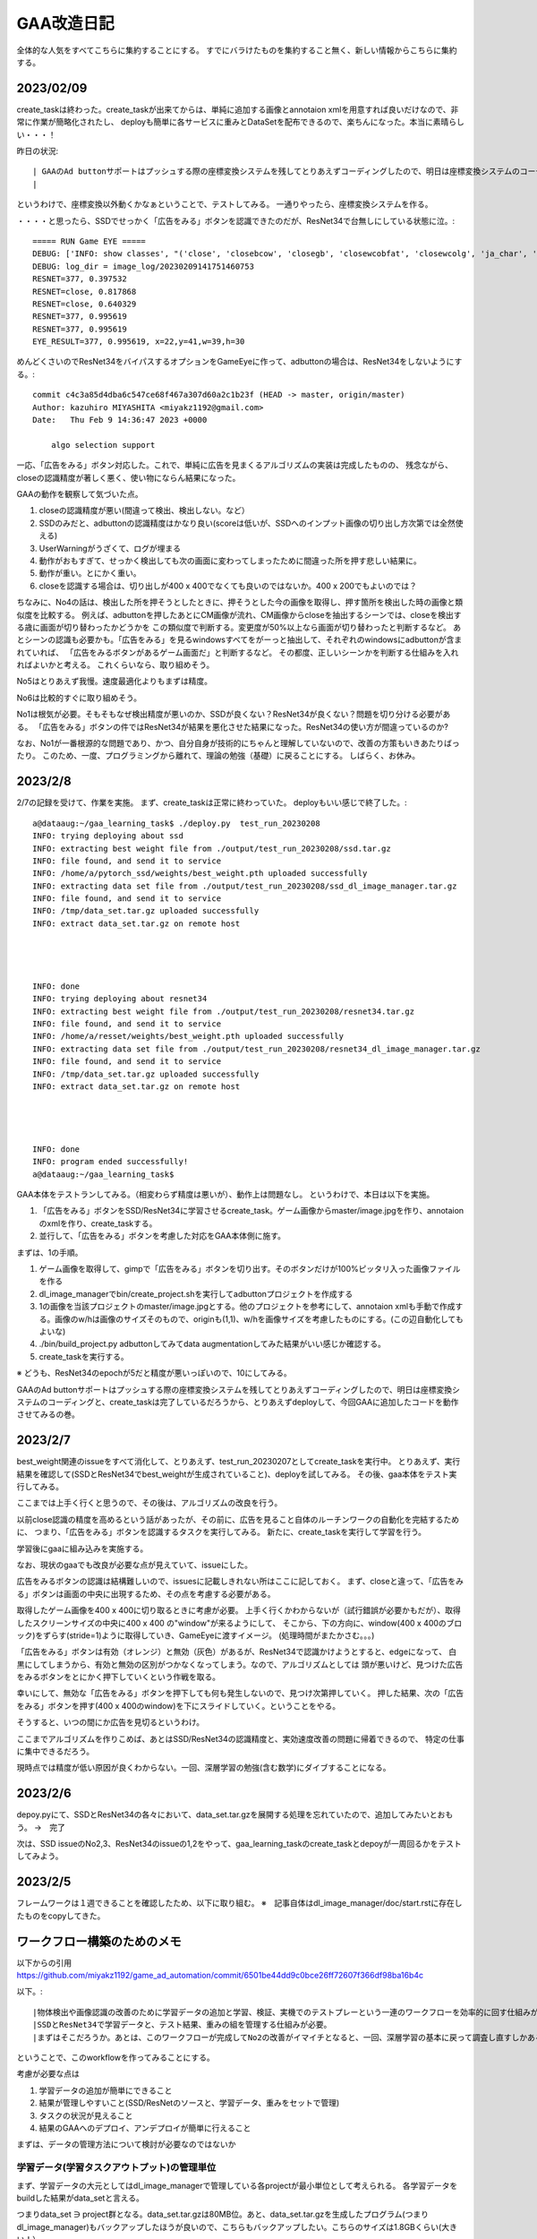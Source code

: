 ===============
GAA改造日記
===============

全体的な人気をすべてこちらに集約することにする。
すでにバラけたものを集約すること無く、新しい情報からこちらに集約する。

2023/02/09
=============

create_taskは終わった。create_taskが出来てからは、単純に追加する画像とannotaion xmlを用意すれば良いだけなので、非常に作業が簡略化されたし、
deployも簡単に各サービスに重みとDataSetを配布できるので、楽ちんになった。本当に素晴らしい・・・！

昨日の状況::

 | GAAのAd buttonサポートはプッシュする際の座標変換システムを残してとりあえずコーディングしたので、明日は座標変換システムのコーディングと、create_taskは完了しているだろうから、とりあえずdeployして、今回GAAに追加したコードを動作させてみるの巻。
 | 

というわけで、座標変換以外動くかなぁということで、テストしてみる。
一通りやったら、座標変換システムを作る。

・・・・と思ったら、SSDでせっかく「広告をみる」ボタンを認識できたのだが、ResNet34で台無しにしている状態に泣。::

  ===== RUN Game EYE =====
  DEBUG: ['INFO: show classes', "('close', 'closebcow', 'closegb', 'closewcobfat', 'closewcolg', 'ja_char', 'adbutton')", '7', "('close', 'closebcow', 'closegb', 'closewcobfat', 'closewcolg', 'ja_char', 'adbutton', 'def0', 'def1', 'def2', 'def3', 'def4', 'def5', 'def6', 'def7', 'def8', 'def9', 'def10', 'def11', 'def12', 'def13')", '21', 'Loading weights into state dict...', 'Finished!', 'DETECT: adbutton(0.63), x=25,y=37,w=157,h=38 None', 'DETECT: closegb(0.21), x=190,y=4,w=39,h=35 None', 'DETECT: closewcobfat(0.20), x=189,y=6,w=39,h=38 None', 'DETECT: closebcow(0.17), x=22,y=41,w=39,h=30 None', 'DETECT: ja_char(0.12), x=22,y=41,w=39,h=30 None', 'IMAGE_LOG=image_log/20230209141751460753']
  DEBUG: log_dir = image_log/20230209141751460753
  RESNET=377, 0.397532
  RESNET=close, 0.817868
  RESNET=close, 0.640329
  RESNET=377, 0.995619
  RESNET=377, 0.995619
  EYE_RESULT=377, 0.995619, x=22,y=41,w=39,h=30

めんどくさいのでResNet34をバイパスするオプションをGameEyeに作って、adbuttonの場合は、ResNet34をしないようにする。::

  commit c4c3a85d4dba6c547ce68f467a307d60a2c1b23f (HEAD -> master, origin/master)
  Author: kazuhiro MIYASHITA <miyakz1192@gmail.com>
  Date:   Thu Feb 9 14:36:47 2023 +0000
  
      algo selection support

一応、「広告をみる」ボタン対応した。これで、単純に広告を見まくるアルゴリズムの実装は完成したものの、
残念ながら、closeの認識精度が著しく悪く、使い物にならん結果になった。


GAAの動作を観察して気づいた点。

1. closeの認識精度が悪い(間違って検出、検出しない。など）

2. SSDのみだと、adbuttonの認識精度はかなり良い(scoreは低いが、SSDへのインプット画像の切り出し方次第では全然使える)

3. UserWarningがうざくて、ログが埋まる

4. 動作がおもすぎて、せっかく検出しても次の画面に変わってしまったために間違った所を押す悲しい結果に。

5. 動作が重い。とにかく重い。

6. closeを認識する場合は、切り出しが400 x 400でなくても良いのではないか。400 x 200でもよいのでは？


ちなみに、No4の話は、検出した所を押そうとしたときに、押そうとした今の画像を取得し、押す箇所を検出した時の画像と類似度を比較する。
例えば、adbuttonを押したあとにCM画像が流れ、CM画像からcloseを抽出するシーンでは、closeを検出する歳に画面が切り替わったかどうかを
この類似度で判断する。変更度が50%以上なら画面が切り替わったと判断するなど。
あとシーンの認識も必要かも。「広告をみる」を見るwindowsすべてをがーっと抽出して、それぞれのwindowsにadbuttonが含まれていれば、
「広告をみるボタンがあるゲーム画面だ」と判断するなど。
その都度、正しいシーンかを判断する仕組みを入れればよいかと考える。
これくらいなら、取り組めそう。

No5はとりあえず我慢。速度最適化よりもまずは精度。

No6は比較的すぐに取り組めそう。

No1は根気が必要。そもそもなぜ検出精度が悪いのか、SSDが良くない？ResNet34が良くない？問題を切り分ける必要がある。
「広告をみる」ボタンの件ではResNet34が結果を悪化させた結果になった。ResNet34の使い方が間違っているのか?

なお、No1が一番根源的な問題であり、かつ、自分自身が技術的にちゃんと理解していないので、改善の方策もいきあたりばったり。
このため、一度、プログラミングから離れて、理論の勉強（基礎）に戻ることにする。
しばらく、お休み。
  
  
2023/2/8
==========

2/7の記録を受けて、作業を実施。
まず、create_taskは正常に終わっていた。
deployもいい感じで終了した。::

  a@dataaug:~/gaa_learning_task$ ./deploy.py  test_run_20230208
  INFO: trying deploying about ssd
  INFO: extracting best weight file from ./output/test_run_20230208/ssd.tar.gz
  INFO: file found, and send it to service
  INFO: /home/a/pytorch_ssd/weights/best_weight.pth uploaded successfully
  INFO: extracting data set file from ./output/test_run_20230208/ssd_dl_image_manager.tar.gz
  INFO: file found, and send it to service
  INFO: /tmp/data_set.tar.gz uploaded successfully
  INFO: extract data_set.tar.gz on remote host
  
  
  
  
  INFO: done
  INFO: trying deploying about resnet34
  INFO: extracting best weight file from ./output/test_run_20230208/resnet34.tar.gz
  INFO: file found, and send it to service
  INFO: /home/a/resset/weights/best_weight.pth uploaded successfully
  INFO: extracting data set file from ./output/test_run_20230208/resnet34_dl_image_manager.tar.gz
  INFO: file found, and send it to service
  INFO: /tmp/data_set.tar.gz uploaded successfully
  INFO: extract data_set.tar.gz on remote host
  
  
  
  
  INFO: done
  INFO: program ended successfully!
  a@dataaug:~/gaa_learning_task$ 

GAA本体をテストランしてみる。（相変わらず精度は悪いが）、動作上は問題なし。
というわけで、本日は以下を実施。

1. 「広告をみる」ボタンをSSD/ResNet34に学習させるcreate_task。ゲーム画像からmaster/image.jpgを作り、annotaionのxmlを作り、create_taskする。

2. 並行して、「広告をみる」ボタンを考慮した対応をGAA本体側に施す。

まずは、1の手順。

1. ゲーム画像を取得して、gimpで「広告をみる」ボタンを切り出す。そのボタンだけが100%ピッタリ入った画像ファイルを作る

2. dl_image_managerでbin/create_project.shを実行してadbuttonプロジェクトを作成する

3. 1の画像を当該プロジェクトのmaster/image.jpgとする。他のプロジェクトを参考にして、annotaion xmlも手動で作成する。画像のw/hは画像のサイズそのもので、originも(1,1)、w/hを画像サイズを考慮したものにする。(この辺自動化してもよいな)

4. ./bin/build_project.py adbuttonしてみてdata augmentationしてみた結果がいい感じか確認する。

5. create_taskを実行する。

※ どうも、ResNet34のepochが5だと精度が悪いっぽいので、10にしてみる。

GAAのAd buttonサポートはプッシュする際の座標変換システムを残してとりあえずコーディングしたので、明日は座標変換システムのコーディングと、create_taskは完了しているだろうから、とりあえずdeployして、今回GAAに追加したコードを動作させてみるの巻。

2023/2/7
===========

best_weight関連のissueをすべて消化して、とりあえず、test_run_20230207としてcreate_taskを実行中。
とりあえず、実行結果を確認して(SSDとResNet34でbest_weightが生成されていること)、deployを試してみる。
その後、gaa本体をテスト実行してみる。

ここまでは上手く行くと思うので、その後は、アルゴリズムの改良を行う。

以前close認識の精度を高めるという話があったが、その前に、広告を見ること自体のルーチンワークの自動化を完結するために、
つまり、「広告をみる」ボタンを認識するタスクを実行してみる。
新たに、create_taskを実行して学習を行う。

学習後にgaaに組み込みを実施する。

なお、現状のgaaでも改良が必要な点が見えていて、issueにした。

広告をみるボタンの認識は結構難しいので、issuesに記載しきれない所はここに記しておく。
まず、closeと違って、「広告をみる」ボタンは画面の中央に出現するため、その点を考慮する必要がある。

取得したゲーム画像を400 x 400に切り取るときに考慮が必要。
上手く行くかわからないが（試行錯誤が必要かもだが）、取得したスクリーンサイズの中央に400 x 400 の"window"が来るようにして、
そこから、下の方向に、window(400 x 400のブロック)をずらす(stride=1)ように取得していき、GameEyeに渡すイメージ。
(処理時間がまたかさむ。。。)

「広告をみる」ボタンは有効（オレンジ）と無効（灰色）があるが、ResNet34で認識かけようとすると、edgeになって、
白黒にしてしまうから、有効と無効の区別がつかなくなってしまう。なので、アルゴリズムとしては
頭が悪いけど、見つけた広告をみるボタンをとにかく押下していくという作戦を取る。

幸いにして、無効な「広告をみる」ボタンを押下しても何も発生しないので、見つけ次第押していく。
押した結果、次の「広告をみる」ボタンを押す(400 x 400のwindow)を下にスライドしていく。ということをやる。

そうすると、いつの間にか広告を見切るというわけ。

ここまでアルゴリズムを作りこめば、あとはSSD/ResNet34の認識精度と、実効速度改善の問題に帰着できるので、
特定の仕事に集中できるだろう。

現時点では精度が低い原因が良くわからない。一回、深層学習の勉強(含む数学)にダイブすることになる。


2023/2/6
============

depoy.pyにて、SSDとResNet34の各々において、data_set.tar.gzを展開する処理を忘れていたので、追加してみたいとおもう。
→　完了

次は、SSD issueのNo2,3、ResNet34のissueの1,2をやって、gaa_learning_taskのcreate_taskとdepoyが一周回るかをテストしてみよう。


2023/2/5
==========

フレームワークは１週できることを確認したため、以下に取り組む。
※　記事自体はdl_image_manager/doc/start.rstに存在したものをcopyしてきた。

ワークフロー構築のためのメモ
=================================

以下からの引用
https://github.com/miyakz1192/game_ad_automation/commit/6501be44dd9c0bce26ff72607f366df98ba16b4c

以下。::

|物体検出や画像認識の改善のために学習データの追加と学習、検証、実機でのテストプレーという一連のワークフローを効率的に回す仕組みが無いとやってられん。
|SSDとResNet34で学習データと、テスト結果、重みの組を管理する仕組みが必要。
|まずはそこだろうか。あとは、このワークフローが完成してNo2の改善がイマイチとなると、一回、深層学習の基本に戻って調査し直すしかあるまい。

ということで、このworkflowを作ってみることにする。

考慮が必要な点は

1. 学習データの追加が簡単にできること

2. 結果が管理しやすいこと(SSD/ResNetのソースと、学習データ、重みをセットで管理)

3. タスクの状況が見えること

4. 結果のGAAへのデプロイ、アンデプロイが簡単に行えること 


まずは、データの管理方法について検討が必要なのではないか


学習データ(学習タスクアウトプット)の管理単位
-----------------------------------------------

まず、学習データの大元としてはdl_image_managerで管理している各projectが最小単位として考えられる。
各学習データをbuildした結果がdata_setと言える。

つまりdata_set ∋  project群となる。data_set.tar.gzは80MB位。あと、data_set.tar.gzを生成したプログラム(つまりdl_image_manager)もバックアップしたほうが良いので、こちらもバックアップしたい。こちらのサイズは1.8GBくらい(大きい！）

あと、各data_set.tar.gzを元にSSDとResNetで学習を行う。こちらも結果のweightとソースはともにバックアップしておきたい。

この単位を学習タスクアウトプットと一応呼んでおく。

→　2023/2/5：この概念の実装自体は一応完了。

学習タスクアウトプットの生成
-----------------------------------------------

dl_image_managerサーバを基点に以下を実施する

1. 人間が、新規projectなどを作ったり、既存projectに変更を加えたりする

2. 人間がcreate_task.shを実行する

3. create_task.shでは一連の以下が実行される

3-1. ./learn_batch.sh ssdを実行して、projectを再buildして、data_set.tar.gzを生成する。また、ssdで学習を実行する

3-2. dl_image_managerのソースをバックアップする(この際、容量節約のためdata_setディレクトリ配下を削除する。また、data_set.tar.gzはこのバックアップに含まれる)

3-3. ssdサーバ(pytorch)の/home/a/pytorch_ssdをまるごとバックアップして、dl_image_managerにダウンロードする(ssd.tar.gz)

3-4. ./learn_batch.sh resnet34を実行して、projectを再buildして、data_set.tar.gzを生成する。また、resnet34で学習を実行する

3-5. dl_image_managerのソースをバックアップする(この際、容量節約のためdata_setディレクトリ配下を削除する。また、data_set.tar.gzはこのバックアップに含まれる)

3-6. resnet34サーバ(pytorch)の/home/a/ressetをまるごとバックアップして、dl_image_managerにダウンロードする(resnet34.tar.gz)

3.7. 上記アーカイブ群をtarで固めてgaa_learning_task配下のoutputディレクトリに配置しておく

→　2023/2/5：この概念の実装自体は一応完了。



※　注意
---------

lib/dl_image_manager_config.pyをssd/resnet34で入れ替える必要がある。どのような処理が良いかは考える必要がある。
DL_IMAGE_MANAGER_FORCING_GLOBAL_BASE_IMAGE_SIZEをSSD/ResNet34に応じて追記するか、ファイル自体をまるごと置き換えるか。前者のほうがdl_image_manager_config.pyの変更に強そうな気がしなくもないが？？
　→　とりあえず対応。

buildrcが設定されていないとエラーをはくようにすると親切だが、、、、

SSDとResNet34の各タスクで一緒に学習結果をゲーム画像でテストした結果も学習タスクアウトプットに含まれると良い。
　→  ResNet34の方はやった。SSDはテストプログラムが無いので、実施していない。

学習タスクアウトプットの表示と削除
-----------------------------------------------

上記tarがoutputディレクトリにあるのでそれを見れば良い。
outputディレクトリ配下に学習タスクアウトプットの名前がついたディレクトリが更にあって、
そこに簡単なメモを記したtextが入っているといい感じかも

学習タスクアウトプットのデプロイ
---------------------------------

gaa_learning_taskのoutput配下のディレクトリを1つ選択してdepoy.shを実行する
dl_image_managerのbuildrcを読み込み、ssd/resnet34のサーバ(pytorch)に以下を実行する(今の実装では、 ~/gaa_lib/net/easy_sshscp_config.pyにコンフィグを記載する形。これに徐々に移行する)

1. SSDの場合、ssd.tar.gzからタイムスタンプが最新のweightを抜き出して、それをpytorch_ssdサーバの/home/a/pytorch_ssdに配置する(weight/best_weight.pth)

2. ResNet34の場合も同様に実施する(resset34.tar.gz)

→　　完成

memo(debug用):

a@dataaug:~/gaa_learning_task/output/test_run_20230203/temp/resnet34/home/a/resset/weights$ sha256sum   20230110.pth best_weight.pth
a5564f74ac226b920962e50a932d27ee5c250eae326e795110c2690453483cc1  20230110.pth
a5564f74ac226b920962e50a932d27ee5c250eae326e795110c2690453483cc1  best_weight.pth
a@dataaug:~/gaa_learning_task/output/test_run_20230203/temp/resnet34/home/a/resset/weights$ 

a@dataaug:~/gaa_learning_task/output/test_run_20230203/temp/ssd/home/a/pytorch_ssd/weights$ sha256sum  close_weight_1.2027226681531218.pth best_weight.pth
579217773becf8121079affecdf8e3fd065ac3b26ed8e84f9e84f3c83705203e  close_weight_1.2027226681531218.pth
579217773becf8121079affecdf8e3fd065ac3b26ed8e84f9e84f3c83705203e  best_weight.pth
a@dataaug:~/gaa_learning_task/output/test_run_20230203/temp/ssd/home/a/pytorch_ssd/weights$ 



※　注意
------------

GAA経由で動作する場合はbest_weight.pthを参照して動作する必要がある。
学習タスクアウトプットにssd.tar.gzまたはresnet34.tar.gzが無い場合は、その時点でプログラムが中断する。



考えられるシナリオ
----------------------

1. projectを１つ追加する。これは典型的なシナリオでcreate_task.sh/depoy.shが動作しそう

2. SSD/ResNet34のプログラムを改変する。同上。

3. SSDとResNet34で対象とするprojectを変えたい。例えば、SSDではja_charを必要とするし、ResNet34ではやっぱり必要としない(このようなことが今後発生するか不明だけど・・・）、この場合は、create_task.shで実行したいタスクを選択出来るようにしたら良い。(SSDはこっちのprojectsでResNet34はこっちのprojects)など。なので、create_task.shで種別-どのprojectsディレクトリの関連を設定するファイルが必要。それを見て動作。また、dl_image_manager配下にはデフォルトでprojectsディレクトリがあり、こちらがすべてのタスクで使用される仕様のため、例えば、SSD_projectsというディレクトリがあり、こちらがSSD専用のprojectsにしたければ、そちらを指定した設定ファイルを作っておく必要がある。など。


2023/2/3
---------

フレームワークはとりあえず作ってみて流したが、単体実行のlearn_batch.shが何故かコケる。
疲れたので、明日調べる。::

  Traceback (most recent call last):
    File "/home/a/dl_image_manager/projects/ja_char_159/data_augmentation/daug.py", line 6, in <module>
      from data_aug import *
    File "/home/a/dl_image_manager/./lib/data_aug.py", line 1, in <module>
      import keras.utils.image_utils as image
    File "/home/a/.local/lib/python3.8/site-packages/keras/__init__.py", line 20, in <module>
      from keras import distribute
    File "/home/a/.local/lib/python3.8/site-packages/keras/distribute/__init__.py", line 18, in <module>
      from keras.distribute import sidecar_evaluator
    File "/home/a/.local/lib/python3.8/site-packages/keras/distribute/sidecar_evaluator.py", line 17, in <module>
      import tensorflow.compat.v2 as tf
    File "/home/a/.local/lib/python3.8/site-packages/tensorflow/__init__.py", line 37, in <module>
      from tensorflow.python.tools import module_util as _module_util
    File "/home/a/.local/lib/python3.8/site-packages/tensorflow/python/__init__.py", line 45, in <module>
      from tensorflow.python.feature_column import feature_column_lib as feature_column
    File "/home/a/.local/lib/python3.8/site-packages/tensorflow/python/feature_column/feature_column_lib.py", line 18, in <module>
      from tensorflow.python.feature_column.feature_column import *
    File "/home/a/.local/lib/python3.8/site-packages/tensorflow/python/feature_column/feature_column.py", line 143, in <module>
      from tensorflow.python.layers import base
    File "/home/a/.local/lib/python3.8/site-packages/tensorflow/python/layers/base.py", line 16, in <module>
      from tensorflow.python.keras.legacy_tf_layers import base
    File "/home/a/.local/lib/python3.8/site-packages/tensorflow/python/keras/__init__.py", line 25, in <module>
      from tensorflow.python.keras import models
    File "/home/a/.local/lib/python3.8/site-packages/tensorflow/python/keras/models.py", line 22, in <module>
      from tensorflow.python.keras.engine import functional
    File "/home/a/.local/lib/python3.8/site-packages/tensorflow/python/keras/engine/functional.py", line 32, in <module>
      from tensorflow.python.keras.engine import training as training_lib
    File "/home/a/.local/lib/python3.8/site-packages/tensorflow/python/keras/engine/training.py", line 44, in <module>
      from tensorflow.python.keras import callbacks as callbacks_module
    File "/home/a/.local/lib/python3.8/site-packages/tensorflow/python/keras/callbacks.py", line 68, in <module>
      import requests
    File "/usr/lib/python3/dist-packages/requests/__init__.py", line 95, in <module>
      from urllib3.contrib import pyopenssl
    File "/usr/lib/python3/dist-packages/urllib3/contrib/pyopenssl.py", line 46, in <module>
      import OpenSSL.SSL
    File "/usr/lib/python3/dist-packages/OpenSSL/__init__.py", line 8, in <module>
      from OpenSSL import crypto, SSL
    File "/usr/lib/python3/dist-packages/OpenSSL/crypto.py", line 1553, in <module>
      class X509StoreFlags(object):
    File "/usr/lib/python3/dist-packages/OpenSSL/crypto.py", line 1573, in X509StoreFlags
      CB_ISSUER_CHECK = _lib.X509_V_FLAG_CB_ISSUER_CHECK
  AttributeError: module 'lib' has no attribute 'X509_V_FLAG_CB_ISSUER_CHECK'
  Error in sys.excepthook:


なぜか、エラーが。paramikoをインストールしたせいかな、、、変な所に影響が出ている様子。
なので、複数サービスは同居しないほうが良いってことか、、、
しかし、なんだころ。

以下のURLに助けられた。

https://stackoverflow.com/questions/73830524/attributeerror-module-lib-has-no-attribute-x509-v-flag-cb-issuer-check

まず、pip自体が上手く動かなくなったので（謎）再インストール::

  sudo apt remove python3-pip 
  wget https://bootstrap.pypa.io/get-pip.py
  sudo python3 get-pip.py

この後、再ログイン。(新しく入れたpipのパスを有効にするため)

して、以下を実行::

  pip install pyopenssl --upgrade

SSDとResnetでconfigファイルの入れ替えが必要などやることは残っているが、とりあえずは動作する様子  




2023/01/31
-------------

GameEyeを作って、GAA側に試しに組み込んでテストプレーをしてみたが、使い物にならん。。。多少はcloseを押してくれるけど

1. 動作が遅すぎ(物体検出やResNet34で認識している間に、スマホ側は次の画面に行くので、間違ったところを押しまくる)

2. 誤検出が多い(closeをcloseと認識しなかったり、非closeをcloseと認識してしまうことが多々有り)。この影響でcloseが押下されるので、10分とか。

3. ゲーム中の広告を觀るボタンまで認識して、全部自動化したい

1の動作改善はGPU持っていないのでマルチCPUをフル活用して高速化するしか無いかなぁ。あとは余分な処理の削除か。ただし、今は速度の最適化よりも認識の精度を高めるのが先の気がする。
3はやるだけな気がするけど、No2の課題が大きい。
2はどうしたら良いのだろう。。。。

あと、2の改善のために学習データの追加と学習、検証、実機でのテストプレーという一連のワークフローを効率的に回す仕組みが無いとやってられん。
SSDとResNet34で学習データと、テスト結果、重みの組を管理する仕組みが必要。
まずはそこだろうか。あとは、このワークフローが完成してNo2の改善がイマイチとなると、一回、深層学習の基本に戻って調査し直すしかあるまい。

このワークフロー議論は以下のレポジトリで作業する。
https://github.com/miyakz1192/dl_image_manager

2023/01/28
-----------

SSD/ResNet34で好成績が出たので、これをGAAに組み込む。
今、closeの場所の検出のため、GAAからはpytorch(SSD)を呼び出している。
インタフェースとしてはscpで画像をpytorch(SSD)側に送付して、pytorch(SSD)を動作させ、結果のDetectionResultContainerをダウンロードする。
GAAでDetectionResultContainerを解析する。
インタフェースはDetectionResultContainerなので、これを変更しなければ基本的に問題ない。

このため、GAA側を変えずにpytorch側を変更する。
基本的には、GameEyeというコンポーネントを新たに作成して、そこが、SSDとResNet34を動作させ、結果となるDetectionResultContainerを吐き出す。
GAA側は起動するファイル名の変更のみ。


2022/12/27
------------

画像を管理するフレームワークを作った。今後はこれを使うことで、
データの管理がぐっと楽になると考えられる。

https://github.com/miyakz1192/dl_image_manager.git

今後、画像認識の精度などの話は、dl_image.rstに記載することにする。

2022/12/18
------------

gaaは画像認識の精度さえ向上すれば使い物になりそうだということがわかってきた。
また、scrcpyサービスとgaaサービス本体は同一サーバ(gaa-server)に配備されており、また、
pytorchサービスはこれとは別のサーバに配備されている(pytorch-server)。

したがって、gaaサービスの本質的な質を改善しようと考えた場合、
単にpytorch-serverに着目して改善作業を淡々と行っていけば良いということになる。

よって、これからはしばらく、画像認識、物体検出の精度向上にどっぷりと
取り組むことにする。まず、以下の課題１つ１つについて取り組むことにする。

課題

1.文字を変にcloseと認識してしまう。

　i.逆に大量の文字を学習させれば良い。これでcloseとの区別がつくようになるはず。
2.○　の中にバッテンのタイプを認識できない

　i.このタイプのcloseを学習させる必要あり
3.背景が透けているバッテンが認識されない。

　i.data augmentationで学習データを大量に作る必要がありか。

まず、課題の1から。作戦としては、いろいろとありそう。検討したものをとりあえず列挙していくが。

1. フリーのフォントをトレーニング画像として学習する。

   1. ただしこの方法ではフォントデータの中身を調べる必要があるのでめんどくさそう

2. matplotlibでテキスト描画してsavefigでjpegとしてsaveしてやる(32 x 32画像くらいか?)

   1. matplotlib周りはいじってきたのでなんとかなるか？


ということで2の方法で試してみる。結果として、座標軸も含めて画像がsaveされてしまうので、
学習用のデータとしては具合が悪い(文字データをそのまますぐに学習データとして利用できない）
ことがわかった。

しかし、これはプログラミングの工夫により克服できたため、No2の方法をそのまま採用

2022/12/16~17
-------------

基本的なアルゴリズムの動作は以下のコミットでできるようになった。
ただし、エラー時のリトライとかがなく、かなり使いづらい。

commit bb96851083b2c166039a5f15711951a44b360b57 (HEAD -> master, origin/master, origin/HEAD)
Author: kazuhiro MIYASHITA <miyakz1192@gmail.com>
Date:   Fri Dec 16 16:54:38 2022 +0000

    gaa update(naive algo is ver 0.1 done)

さらに、AIの画像認識精度があまく、正しくcloseを押せないという。。。。
エラー時のリトライとかはとりあえず置いておいて、
今後は如何にcloseの認識精度を高めるかについて追求していく必要がある。

課題

・文字を変にcloseと認識してしまう。
　→　逆に大量の文字を学習させれば良い。これでcloseとの区別がつくようになるはず。
・○　の中にバッテンのタイプを認識できない
　→　このタイプのcloseを学習させる必要あり
・背景が透けているバッテンが認識されない。
　→　data augmentationで学習データを大量に作る必要がありか。


2022/12/14
----------------

以下に取り組む。

pytorch側の改造
　・detectした結果をpythonのデータファイル(たしか、pickleとかいったやつ)で、保存する

→　DONE
commit e39a77f459ac568a259531f0a3959280d9e263a6 (HEAD -> gaa_v1, origin/gaa_v1)
Author: kazuhiro MIYASHITA <miyakz1192@gmail.com>
Date:   Wed Dec 14 14:56:00 2022 +0000

    pickle data save/load support

commit cebc638fe83c8bc6eab0dc85c1c4f186c90793bf (HEAD -> gaa_v1, origin/gaa_v1)
Author: kazuhiro MIYASHITA <miyakz1192@gmail.com>
Date:   Wed Dec 14 15:04:17 2022 +0000

    detection_result.py added

　・screen_shotの左上400 x 400画像と右上 400 x 400画像を生成する。
　・screen_shotをscpで送る(serviceクラスのscp対応、sshpassが使える)
　・pytorchクラス側でdetectを実行する

こちらもＯＫ。ただ、closeじゃない所も変に認識していそうできになる。
今後debuggingしていくこととする。


2022/12/14
---------------

超単純なバージョンの完成をまずは目指す。
枠組みさえできれば、後はデータを集めて学習させるだけという作業に集中できるので。

pytorch側の改造
　・detectした結果をpythonのデータファイル(たしか、pickleとかいったやつ)で、保存する

gaa側の改造
　・screen_shotの左上400 x 400画像と右上 400 x 400画像を生成する。
　・screen_shotをscpで送る(serviceクラスのscp対応、sshpassが使える)
　・pytorchクラス側でdetectを実行する
　・結果を取得する
　　※　各画像（左上、右上）について繰り返して、結果をマージてscoreでソートする
　・（pickleファイルを開き）結果を解析する(closeのスコアがもっとも高いpositionを抽出)
　・ためしに、画面に表示してみる

gaa側の改造
　・touchに対応する。

